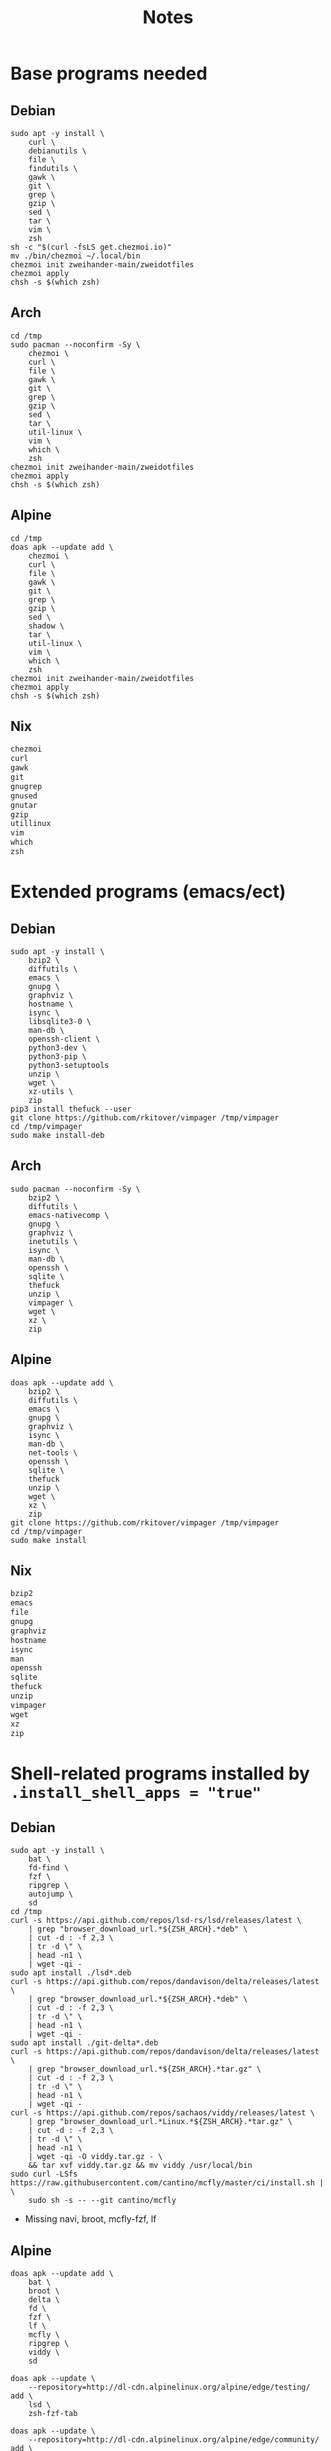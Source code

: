 #+TITLE: Notes

* Base programs needed
** Debian
#+begin_src shell
sudo apt -y install \
    curl \
    debianutils \
    file \
    findutils \
    gawk \
    git \
    grep \
    gzip \
    sed \
    tar \
    vim \
    zsh
sh -c "$(curl -fsLS get.chezmoi.io)"
mv ./bin/chezmoi ~/.local/bin
chezmoi init zweihander-main/zweidotfiles
chezmoi apply
chsh -s $(which zsh)
#+end_src
** Arch
#+begin_src shell
cd /tmp
sudo pacman --noconfirm -Sy \
    chezmoi \
    curl \
    file \
    gawk \
    git \
    grep \
    gzip \
    sed \
    tar \
    util-linux \
    vim \
    which \
    zsh
chezmoi init zweihander-main/zweidotfiles
chezmoi apply
chsh -s $(which zsh)
#+end_src
** Alpine
#+begin_src shell
cd /tmp
doas apk --update add \
    chezmoi \
    curl \
    file \
    gawk \
    git \
    grep \
    gzip \
    sed \
    shadow \
    tar \
    util-linux \
    vim \
    which \
    zsh
chezmoi init zweihander-main/zweidotfiles
chezmoi apply
chsh -s $(which zsh)
#+end_src
** Nix
#+begin_src nix
chezmoi
curl
gawk
git
gnugrep
gnused
gnutar
gzip
utillinux
vim
which
zsh
#+end_src
* Extended programs (emacs/ect)
** Debian
#+begin_src shell
sudo apt -y install \
    bzip2 \
    diffutils \
    emacs \
    gnupg \
    graphviz \
    hostname \
    isync \
    libsqlite3-0 \
    man-db \
    openssh-client \
    python3-dev \
    python3-pip \
    python3-setuptools
    unzip \
    wget \
    xz-utils \
    zip
pip3 install thefuck --user
git clone https://github.com/rkitover/vimpager /tmp/vimpager
cd /tmp/vimpager
sudo make install-deb
#+end_src
** Arch
#+begin_src shell
sudo pacman --noconfirm -Sy \
    bzip2 \
    diffutils \
    emacs-nativecomp \
    gnupg \
    graphviz \
    inetutils \
    isync \
    man-db \
    openssh \
    sqlite \
    thefuck
    unzip \
    vimpager \
    wget \
    xz \
    zip
#+end_src
** Alpine
#+begin_src shell
doas apk --update add \
    bzip2 \
    diffutils \
    emacs \
    gnupg \
    graphviz \
    isync \
    man-db \
    net-tools \
    openssh \
    sqlite \
    thefuck
    unzip \
    wget \
    xz \
    zip
git clone https://github.com/rkitover/vimpager /tmp/vimpager
cd /tmp/vimpager
sudo make install
#+end_src
** Nix
#+begin_src nix
bzip2
emacs
file
gnupg
graphviz
hostname
isync
man
openssh
sqlite
thefuck
unzip
vimpager
wget
xz
zip
#+end_src
* Shell-related programs installed by ~.install_shell_apps = "true"~
** Debian
#+begin_src shell
sudo apt -y install \
    bat \
    fd-find \
    fzf \
    ripgrep \
    autojump \
    sd
cd /tmp
curl -s https://api.github.com/repos/lsd-rs/lsd/releases/latest \
    | grep "browser_download_url.*${ZSH_ARCH}.*deb" \
    | cut -d : -f 2,3 \
    | tr -d \" \
    | head -n1 \
    | wget -qi -
sudo apt install ./lsd*.deb
curl -s https://api.github.com/repos/dandavison/delta/releases/latest \
    | grep "browser_download_url.*${ZSH_ARCH}.*deb" \
    | cut -d : -f 2,3 \
    | tr -d \" \
    | head -n1 \
    | wget -qi -
sudo apt install ./git-delta*.deb
curl -s https://api.github.com/repos/dandavison/delta/releases/latest \
    | grep "browser_download_url.*${ZSH_ARCH}.*tar.gz" \
    | cut -d : -f 2,3 \
    | tr -d \" \
    | head -n1 \
    | wget -qi -
curl -s https://api.github.com/repos/sachaos/viddy/releases/latest \
    | grep "browser_download_url.*Linux.*${ZSH_ARCH}.*tar.gz" \
    | cut -d : -f 2,3 \
    | tr -d \" \
    | head -n1 \
    | wget -qi -O viddy.tar.gz - \
    && tar xvf viddy.tar.gz && mv viddy /usr/local/bin
sudo curl -LSfs https://raw.githubusercontent.com/cantino/mcfly/master/ci/install.sh | \
    sudo sh -s -- --git cantino/mcfly
#+end_src
- Missing navi, broot, mcfly-fzf, lf
** Alpine
#+begin_src shell
doas apk --update add \
    bat \
    broot \
    delta \
    fd \
    fzf \
    lf \
    mcfly \
    ripgrep \
    viddy \
    sd

doas apk --update \
    --repository=http://dl-cdn.alpinelinux.org/alpine/edge/testing/ add \
    lsd \
    zsh-fzf-tab

doas apk --update \
    --repository=http://dl-cdn.alpinelinux.org/alpine/edge/community/ add \
    navi
#+end_src
- Missing: https://github.com/bnprks/mcfly-fzf
** Nix
#+begin_src nix
bat
broot
delta
fd
fzf
lf
lsd
mcfly
navi
ripgrep
viddy
zsh-fzf-tab
autojump
sd
#+end_src
- Missing: https://github.com/bnprks/mcfly-fzf
